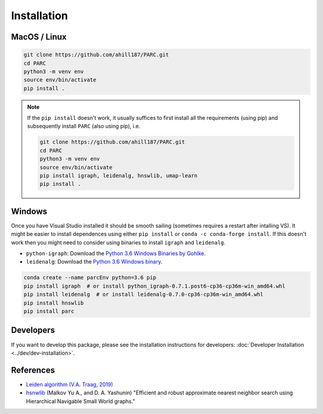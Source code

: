 Installation
==============


MacOS / Linux
*************

.. code-block:: bash

  git clone https://github.com/ahill187/PARC.git
  cd PARC
  python3 -m venv env
  source env/bin/activate
  pip install .


.. note::

  If the ``pip install`` doesn't work, it usually suffices to first install all the requirements
  (using pip) and subsequently install ``PARC`` (also using pip), i.e.

  .. code-block:: bash

    git clone https://github.com/ahill187/PARC.git
    cd PARC
    python3 -m venv env
    source env/bin/activate
    pip install igraph, leidenalg, hnswlib, umap-learn
    pip install .


Windows
********

Once you have Visual Studio installed it should be smooth sailing
(sometimes requires a restart after intalling VS). It might be easier to install dependences using
either ``pip install`` or ``conda -c conda-forge install``. If this doesn't work then you might need
to consider using binaries to install ``igraph`` and ``leidenalg``.

* ``python-igraph``: Download the `Python 3.6 Windows Binaries by Gohlke <http://www.lfd.uci.edu/~gohlke/pythonlibs/#python-igraph>`_.
* ``leidenalg``: Download the `Python 3.6 Windows binary <https://pypi.org/project/leidenalg/#files>`_.

.. code-block:: bash

  conda create --name parcEnv python=3.6 pip
  pip install igraph  # or install python_igraph-0.7.1.post6-cp36-cp36m-win_amd64.whl
  pip install leidenalg  # or install leidenalg-0.7.0-cp36-cp36m-win_amd64.whl
  pip install hnswlib
  pip install parc


Developers
**********

If you want to develop this package, please see the installation instructions for
developers: :doc:`Developer Installation <../dev/dev-installation>`.


References
**********

- `Leiden algorithm (V.A. Traag, 2019) <doi.org/10.1038/s41598-019-41695-z>`_

- `hsnwlib <https://arxiv.org/abs/1603.09320>`_ (Malkov Yu A., and D. A. Yashunin)
  "Efficient and robust approximate nearest neighbor search using Hierarchical Navigable Small
  World graphs."  




